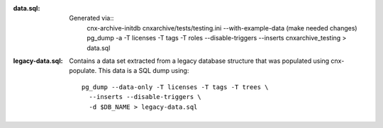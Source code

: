 :data.sql:
    Generated via::
        cnx-archive-initdb cnxarchive/tests/testing.ini --with-example-data
        (make needed changes)
        pg_dump -a -T licenses -T tags -T roles --disable-triggers --inserts cnxarchive_testing > data.sql



:legacy-data.sql: Contains a data set extracted from a legacy database
    structure that was populated using cnx-populate. This
    data is a SQL dump using::

        pg_dump --data-only -T licenses -T tags -T trees \
          --inserts --disable-triggers \
          -d $DB_NAME > legacy-data.sql
